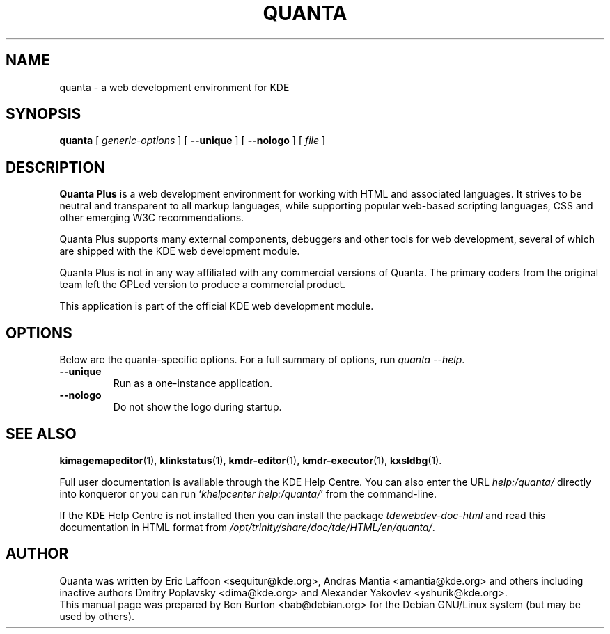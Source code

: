 .\"                                      Hey, EMACS: -*- nroff -*-
.\" First parameter, NAME, should be all caps
.\" Second parameter, SECTION, should be 1-8, maybe w/ subsection
.\" other parameters are allowed: see man(7), man(1)
.TH QUANTA 1 "October 19, 2004"
.\" Please adjust this date whenever revising the manpage.
.\"
.\" Some roff macros, for reference:
.\" .nh        disable hyphenation
.\" .hy        enable hyphenation
.\" .ad l      left justify
.\" .ad b      justify to both left and right margins
.\" .nf        disable filling
.\" .fi        enable filling
.\" .br        insert line break
.\" .sp <n>    insert n+1 empty lines
.\" for manpage-specific macros, see man(7)
.SH NAME
quanta \- a web development environment for KDE
.SH SYNOPSIS
.B quanta
[ \fIgeneric-options\fP ] [ \fB\-\-unique\fP ]
[ \fB\-\-nologo\fP ] [ \fIfile\fP ]
.SH DESCRIPTION
\fBQuanta Plus\fP is a web development environment for working with HTML
and associated languages.  It strives to be neutral and transparent
to all markup languages, while supporting popular web-based scripting
languages, CSS and other emerging W3C recommendations.
.PP
Quanta Plus supports many external components, debuggers and other tools
for web development, several of which are shipped with the KDE web development
module.
.PP
Quanta Plus is not in any way affiliated with any commercial versions
of Quanta.  The primary coders from the original team left the GPLed
version to produce a commercial product.
.PP
This application is part of the official KDE web development module.
.SH OPTIONS
Below are the quanta-specific options.  For a full summary of options,
run \fIquanta \-\-help\fP.
.TP
\fB\-\-unique\fP
Run as a one-instance application.
.TP
\fB\-\-nologo\fP
Do not show the logo during startup.
.SH SEE ALSO
.BR kimagemapeditor (1),
.BR klinkstatus (1),
.BR kmdr-editor (1),
.BR kmdr-executor (1),
.BR kxsldbg (1).
.PP
Full user documentation is available through the KDE Help Centre.
You can also enter the URL
\fIhelp:/quanta/\fP
directly into konqueror or you can run
`\fIkhelpcenter help:/quanta/\fP'
from the command-line.
.PP
If the KDE Help Centre is not installed then you can install the package
\fItdewebdev-doc-html\fP and read this documentation in HTML format from
\fI/opt/trinity/share/doc/tde/HTML/en/quanta/\fP.
.SH AUTHOR
Quanta was written by Eric Laffoon <sequitur@kde.org>, Andras Mantia
<amantia@kde.org> and others including inactive authors
Dmitry Poplavsky <dima@kde.org> and Alexander Yakovlev <yshurik@kde.org>.
.br
This manual page was prepared by Ben Burton <bab@debian.org>
for the Debian GNU/Linux system (but may be used by others).
